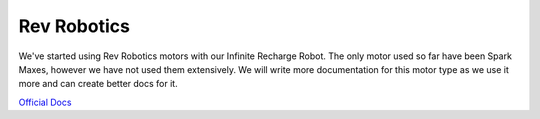 
Rev Robotics
============

We've started using Rev Robotics motors with our Infinite Recharge Robot. The only motor used so far have been Spark Maxes, however we have not used them extensively. We will write more documentation for this motor type as we use it more and can create better docs for it.

`Official Docs <https://www.revrobotics.com/content/sw/max/sw-docs/java/index.html>`_
